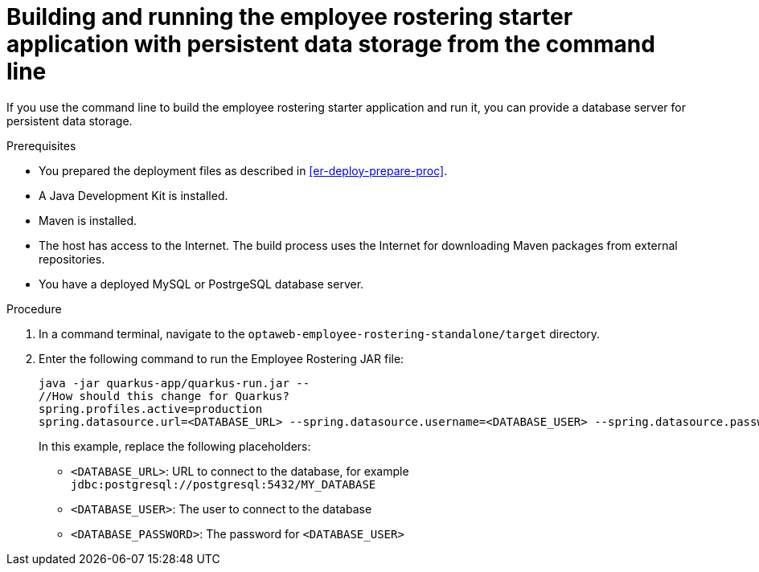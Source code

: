 [id='optashift-ER-building-commandline-db-proc']
= Building and running the employee rostering starter application with persistent data storage from the command line

If you use the command line to build the employee rostering starter application and run it, you can provide a database server for persistent data storage.

.Prerequisites
* You prepared the deployment files as described in <<er-deploy-prepare-proc>>.
* A Java Development Kit is installed.
* Maven is installed.
* The host has access to the Internet. The build process uses the Internet for downloading Maven packages from external repositories.
* You have a deployed MySQL or PostrgeSQL database server.


.Procedure
. In a command terminal, navigate to the `optaweb-employee-rostering-standalone/target` directory.
. Enter the following command to run the Employee Rostering JAR file:
+
[source,bash]
----
java -jar quarkus-app/quarkus-run.jar --
//How should this change for Quarkus?
spring.profiles.active=production
spring.datasource.url=<DATABASE_URL> --spring.datasource.username=<DATABASE_USER> --spring.datasource.password=<DATABASE_PASSWORD>
----
+
In this example, replace the following placeholders:

* `<DATABASE_URL>`: URL to connect to the database, for example `jdbc:postgresql://postgresql:5432/MY_DATABASE`
* `<DATABASE_USER>`: The user to connect to the database
* `<DATABASE_PASSWORD>`: The password for `<DATABASE_USER>`
